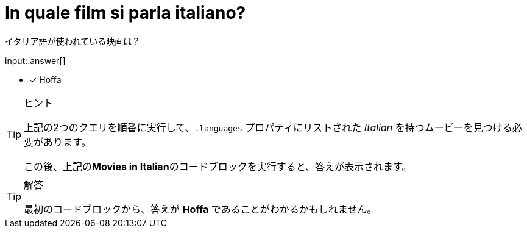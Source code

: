 :id: q1
[#{id}.question.freetext]
= In quale film si parla italiano?

イタリア語が使われている映画は？

input::answer[]

* [x] Hoffa


[TIP,role=hint]
.ヒント
====
上記の2つのクエリを順番に実行して、`.languages` プロパティにリストされた _Italian_ を持つムービーを見つける必要があります。

この後、上記の**Movies in Italian**のコードブロックを実行すると、答えが表示されます。
====

[TIP,role=solution]
.解答
====
最初のコードブロックから、答えが **Hoffa** であることがわかるかもしれません。
====
